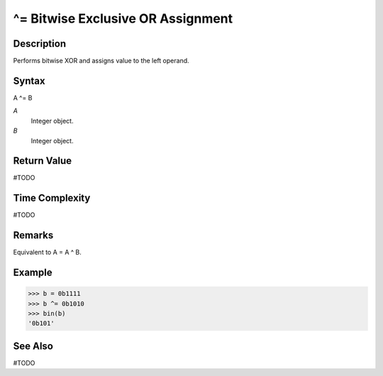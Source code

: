 ==================================
^= Bitwise Exclusive OR Assignment
==================================

Description
===========
Performs bitwise XOR and assigns value to the left operand.

Syntax
======
A ^= B

*A*
    Integer object.
*B*
    Integer object.

Return Value
============
#TODO

Time Complexity
============
#TODO

Remarks
=======
Equivalent to A = A ^ B.

Example
=======
>>> b = 0b1111
>>> b ^= 0b1010
>>> bin(b)
'0b101'

See Also
========
#TODO